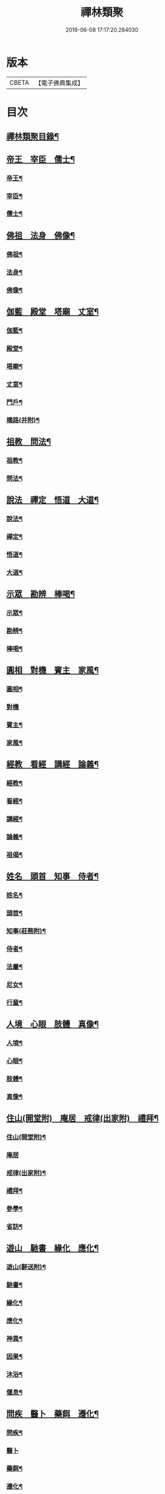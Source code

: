 #+TITLE: 禪林類聚 
#+DATE: 2016-06-08 17:17:20.284030

* 版本
 |     CBETA|【電子佛典集成】|

* 目次
** [[file:KR6q0248_001.txt::001-0001a2][禪林類聚目錄¶]]
** [[file:KR6q0248_001.txt::001-0001c10][帝王　宰臣　儒士¶]]
*** [[file:KR6q0248_001.txt::001-0001c11][帝王¶]]
*** [[file:KR6q0248_001.txt::001-0004b18][宰臣¶]]
*** [[file:KR6q0248_001.txt::001-0005c3][儒士¶]]
** [[file:KR6q0248_002.txt::002-0006c10][佛祖　法身　佛像¶]]
*** [[file:KR6q0248_002.txt::002-0006c11][佛祖¶]]
*** [[file:KR6q0248_002.txt::002-0012c5][法身¶]]
*** [[file:KR6q0248_002.txt::002-0015a22][佛像¶]]
** [[file:KR6q0248_003.txt::003-0016c11][伽藍　殿堂　塔廟　丈室¶]]
*** [[file:KR6q0248_003.txt::003-0016c13][伽藍¶]]
*** [[file:KR6q0248_003.txt::003-0017b13][殿堂¶]]
*** [[file:KR6q0248_003.txt::003-0018a22][塔廟¶]]
*** [[file:KR6q0248_003.txt::003-0018c24][丈室¶]]
*** [[file:KR6q0248_003.txt::003-0019c6][門戶¶]]
*** [[file:KR6q0248_003.txt::003-0021a16][橋路(并附)¶]]
** [[file:KR6q0248_004.txt::004-0022c4][祖教　問法¶]]
*** [[file:KR6q0248_004.txt::004-0022c5][祖教¶]]
*** [[file:KR6q0248_004.txt::004-0026c3][問法¶]]
** [[file:KR6q0248_005.txt::005-0028a14][說法　禪定　悟道　大道¶]]
*** [[file:KR6q0248_005.txt::005-0028a15][說法¶]]
*** [[file:KR6q0248_005.txt::005-0030a4][禪定¶]]
*** [[file:KR6q0248_005.txt::005-0030c22][悟道¶]]
*** [[file:KR6q0248_005.txt::005-0033b17][大道¶]]
** [[file:KR6q0248_006.txt::006-0035a3][示眾　勘辨　棒喝¶]]
*** [[file:KR6q0248_006.txt::006-0035a4][示眾¶]]
*** [[file:KR6q0248_006.txt::006-0037b15][勘辨¶]]
*** [[file:KR6q0248_006.txt::006-0038a5][棒喝¶]]
** [[file:KR6q0248_007.txt::007-0041c3][圓相　對機　賓主　家風¶]]
*** [[file:KR6q0248_007.txt::007-0041c4][圓相¶]]
*** [[file:KR6q0248_007.txt::007-0042b24][對機]]
*** [[file:KR6q0248_007.txt::007-0046a2][賓主¶]]
*** [[file:KR6q0248_007.txt::007-0046b4][家風¶]]
** [[file:KR6q0248_008.txt::008-0047a7][經教　看經　講經　論義¶]]
*** [[file:KR6q0248_008.txt::008-0047a9][經教¶]]
*** [[file:KR6q0248_008.txt::008-0049c9][看經¶]]
*** [[file:KR6q0248_008.txt::008-0050b13][講經¶]]
*** [[file:KR6q0248_008.txt::008-0051a17][論義¶]]
*** [[file:KR6q0248_008.txt::008-0051b21][祖偈¶]]
** [[file:KR6q0248_009.txt::009-0052c6][姓名　頭首　知事　侍者¶]]
*** [[file:KR6q0248_009.txt::009-0052c8][姓名¶]]
*** [[file:KR6q0248_009.txt::009-0053b4][頭首¶]]
*** [[file:KR6q0248_009.txt::009-0054a23][知事(莊務附)¶]]
*** [[file:KR6q0248_009.txt::009-0055a24][侍者¶]]
*** [[file:KR6q0248_009.txt::009-0056b7][法屬¶]]
*** [[file:KR6q0248_009.txt::009-0057b23][尼女¶]]
*** [[file:KR6q0248_009.txt::009-0059b23][行童¶]]
** [[file:KR6q0248_010.txt::010-0059c18][人境　心眼　肢體　真像¶]]
*** [[file:KR6q0248_010.txt::010-0059c19][人境¶]]
*** [[file:KR6q0248_010.txt::010-0061a14][心眼¶]]
*** [[file:KR6q0248_010.txt::010-0062c24][肢體¶]]
*** [[file:KR6q0248_010.txt::010-0064c16][真像¶]]
** [[file:KR6q0248_011.txt::011-0065b17][住山(開堂附)　庵居　戒律(出家附)　禮拜¶]]
*** [[file:KR6q0248_011.txt::011-0065b19][住山(開堂附)¶]]
*** [[file:KR6q0248_011.txt::011-0066a24][庵居]]
*** [[file:KR6q0248_011.txt::011-0068b20][戒律(出家附)¶]]
*** [[file:KR6q0248_011.txt::011-0068c12][禮拜¶]]
*** [[file:KR6q0248_011.txt::011-0069a22][參學¶]]
*** [[file:KR6q0248_011.txt::011-0071c21][省訪¶]]
** [[file:KR6q0248_012.txt::012-0072b8][遊山　馳書　緣化　應化¶]]
*** [[file:KR6q0248_012.txt::012-0072b10][遊山(辭送附)¶]]
*** [[file:KR6q0248_012.txt::012-0074b6][馳書¶]]
*** [[file:KR6q0248_012.txt::012-0075a18][緣化¶]]
*** [[file:KR6q0248_012.txt::012-0075b13][應化¶]]
*** [[file:KR6q0248_012.txt::012-0075c18][神異¶]]
*** [[file:KR6q0248_012.txt::012-0077a23][因果¶]]
*** [[file:KR6q0248_012.txt::012-0078a23][沐浴¶]]
*** [[file:KR6q0248_012.txt::012-0078b15][偃息¶]]
** [[file:KR6q0248_013.txt::013-0079a3][問疾　醫卜　藥餌　遷化¶]]
*** [[file:KR6q0248_013.txt::013-0079a5][問疾¶]]
*** [[file:KR6q0248_013.txt::013-0079c24][醫卜]]
*** [[file:KR6q0248_013.txt::013-0080a23][藥餌¶]]
*** [[file:KR6q0248_013.txt::013-0080c8][遷化¶]]
*** [[file:KR6q0248_013.txt::013-0082b14][追忌¶]]
** [[file:KR6q0248_014.txt::014-0082c3][歲時　解結　日月　風雲¶]]
*** [[file:KR6q0248_014.txt::014-0082c5][歲時¶]]
*** [[file:KR6q0248_014.txt::014-0083c7][解結¶]]
*** [[file:KR6q0248_014.txt::014-0084c12][日月¶]]
*** [[file:KR6q0248_014.txt::014-0086b11][風雲¶]]
*** [[file:KR6q0248_014.txt::014-0087b23][雨雪¶]]
*** [[file:KR6q0248_014.txt::014-0088b17][水火¶]]
** [[file:KR6q0248_015.txt::015-0090b8][衣鉢　服飾(把針附)　鞋韈　珍寶¶]]
*** [[file:KR6q0248_015.txt::015-0090b10][衣鉢¶]]
*** [[file:KR6q0248_015.txt::015-0091b5][服飾(把針附)¶]]
*** [[file:KR6q0248_015.txt::015-0091c6][鞋韈¶]]
*** [[file:KR6q0248_015.txt::015-0092a7][珍寶¶]]
*** [[file:KR6q0248_015.txt::015-0093a16][琴碁(書𦘕樂附)¶]]
*** [[file:KR6q0248_015.txt::015-0093b21][簾帳¶]]
*** [[file:KR6q0248_015.txt::015-0093c8][舟楫¶]]
** [[file:KR6q0248_016.txt::016-0095a5][法器　槌拂　數珠　缾錫¶]]
*** [[file:KR6q0248_016.txt::016-0095a7][法器¶]]
*** [[file:KR6q0248_016.txt::016-0095c22][槌拂¶]]
*** [[file:KR6q0248_016.txt::016-0096c24][數珠]]
*** [[file:KR6q0248_016.txt::016-0097b2][缾錫¶]]
*** [[file:KR6q0248_016.txt::016-0098a17][杖笠¶]]
*** [[file:KR6q0248_016.txt::016-0099b22][鏡扇¶]]
** [[file:KR6q0248_017.txt::017-0100c3][器用(碓磨車附)　刀劒　弓箭　骨董¶]]
*** [[file:KR6q0248_017.txt::017-0100c4][器用(碓磨車附)¶]]
*** [[file:KR6q0248_017.txt::017-0102a7][刀劒¶]]
*** [[file:KR6q0248_017.txt::017-0102c7][弓箭¶]]
*** [[file:KR6q0248_017.txt::017-0103c14][骨董¶]]
** [[file:KR6q0248_018.txt::018-0105a15][糧食　齋粥　餬餅　五味¶]]
*** [[file:KR6q0248_018.txt::018-0105a17][糧食¶]]
*** [[file:KR6q0248_018.txt::018-0106a18][齋粥¶]]
*** [[file:KR6q0248_018.txt::018-0108b5][餬餅¶]]
*** [[file:KR6q0248_018.txt::018-0108c22][五味¶]]
*** [[file:KR6q0248_018.txt::018-0109b15][茶湯(摘茶附)¶]]
*** [[file:KR6q0248_018.txt::018-0111a7][蔬菜¶]]
** [[file:KR6q0248_019.txt::019-0112a12][田地　草木(竹附)　花果　香燈¶]]
*** [[file:KR6q0248_019.txt::019-0112a14][田地¶]]
*** [[file:KR6q0248_019.txt::019-0113c19][草木(竹附)¶]]
*** [[file:KR6q0248_019.txt::019-0115b15][花果¶]]
*** [[file:KR6q0248_019.txt::019-0118a3][香燈¶]]
*** [[file:KR6q0248_019.txt::019-0118b15][搬掃¶]]
*** [[file:KR6q0248_019.txt::019-0118c6][柴薪¶]]
** [[file:KR6q0248_020.txt::020-0119a10][獅象　龍虎　牛鹿　猫犬¶]]
*** [[file:KR6q0248_020.txt::020-0119a12][獅象¶]]
*** [[file:KR6q0248_020.txt::020-0119b23][龍虎¶]]
*** [[file:KR6q0248_020.txt::020-0120b15][牛鹿¶]]
*** [[file:KR6q0248_020.txt::020-0121c15][猫犬¶]]
*** [[file:KR6q0248_020.txt::020-0122c6][龜魚¶]]
*** [[file:KR6q0248_020.txt::020-0123b7][兔蛇¶]]
*** [[file:KR6q0248_020.txt::020-0124a16][飛走¶]]

* 卷
[[file:KR6q0248_001.txt][禪林類聚 1]]
[[file:KR6q0248_002.txt][禪林類聚 2]]
[[file:KR6q0248_003.txt][禪林類聚 3]]
[[file:KR6q0248_004.txt][禪林類聚 4]]
[[file:KR6q0248_005.txt][禪林類聚 5]]
[[file:KR6q0248_006.txt][禪林類聚 6]]
[[file:KR6q0248_007.txt][禪林類聚 7]]
[[file:KR6q0248_008.txt][禪林類聚 8]]
[[file:KR6q0248_009.txt][禪林類聚 9]]
[[file:KR6q0248_010.txt][禪林類聚 10]]
[[file:KR6q0248_011.txt][禪林類聚 11]]
[[file:KR6q0248_012.txt][禪林類聚 12]]
[[file:KR6q0248_013.txt][禪林類聚 13]]
[[file:KR6q0248_014.txt][禪林類聚 14]]
[[file:KR6q0248_015.txt][禪林類聚 15]]
[[file:KR6q0248_016.txt][禪林類聚 16]]
[[file:KR6q0248_017.txt][禪林類聚 17]]
[[file:KR6q0248_018.txt][禪林類聚 18]]
[[file:KR6q0248_019.txt][禪林類聚 19]]
[[file:KR6q0248_020.txt][禪林類聚 20]]

